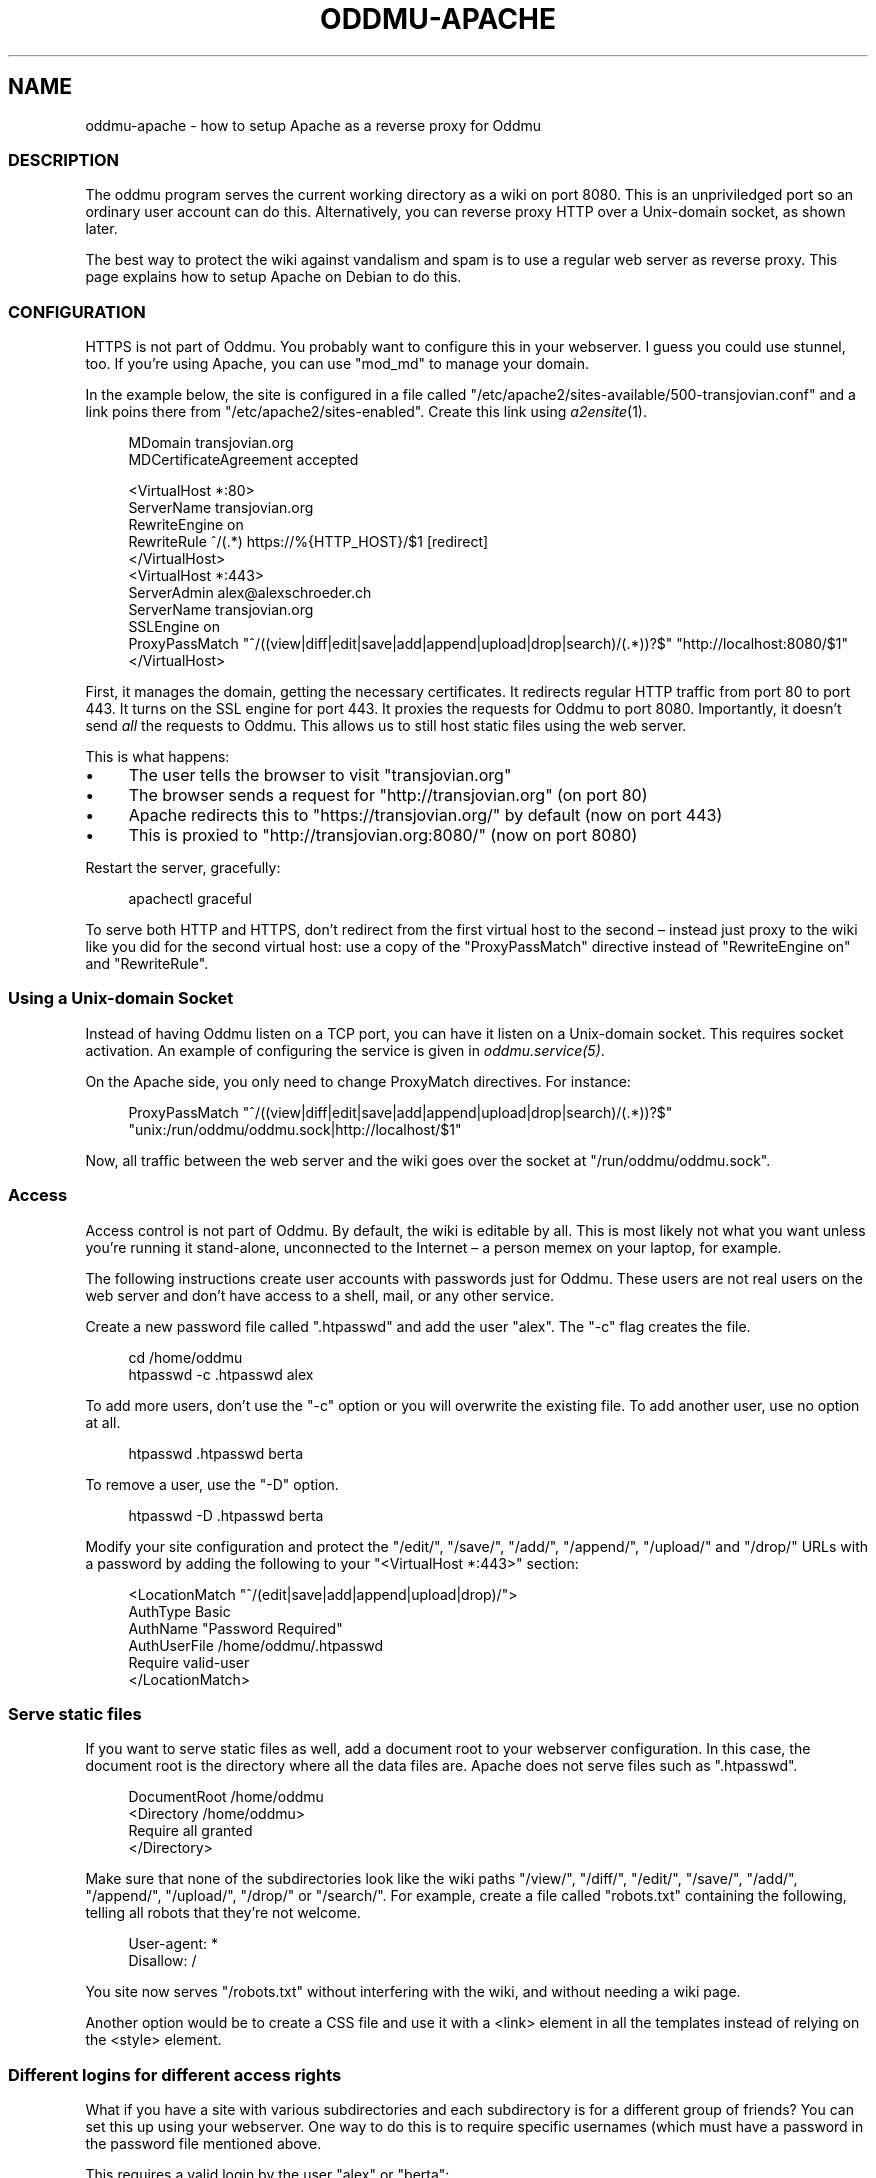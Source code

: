 .\" Generated by scdoc 1.11.2
.\" Complete documentation for this program is not available as a GNU info page
.ie \n(.g .ds Aq \(aq
.el       .ds Aq '
.nh
.ad l
.\" Begin generated content:
.TH "ODDMU-APACHE" "5" "2024-01-17"
.PP
.SH NAME
.PP
oddmu-apache - how to setup Apache as a reverse proxy for Oddmu
.PP
.SS DESCRIPTION
.PP
The oddmu program serves the current working directory as a wiki on port 8080.\&
This is an unpriviledged port so an ordinary user account can do this.\&
Alternatively, you can reverse proxy HTTP over a Unix-domain socket,
as shown later.\&
.PP
The best way to protect the wiki against vandalism and spam is to use a regular
web server as reverse proxy.\& This page explains how to setup Apache on Debian to
do this.\&
.PP
.SS CONFIGURATION
.PP
HTTPS is not part of Oddmu.\& You probably want to configure this in your
webserver.\& I guess you could use stunnel, too.\& If you'\&re using Apache, you can
use "mod_md" to manage your domain.\&
.PP
In the example below, the site is configured in a file called
"/etc/apache2/sites-available/500-transjovian.\&conf" and a link poins there from
"/etc/apache2/sites-enabled".\& Create this link using \fIa2ensite\fR(1).\&
.PP
.nf
.RS 4
MDomain transjovian\&.org
MDCertificateAgreement accepted

<VirtualHost *:80>
    ServerName transjovian\&.org
    RewriteEngine on
    RewriteRule ^/(\&.*) https://%{HTTP_HOST}/$1 [redirect]
</VirtualHost>
<VirtualHost *:443>
    ServerAdmin alex@alexschroeder\&.ch
    ServerName transjovian\&.org
    SSLEngine on
    ProxyPassMatch "^/((view|diff|edit|save|add|append|upload|drop|search)/(\&.*))?$" "http://localhost:8080/$1"
</VirtualHost>
.fi
.RE
.PP
First, it manages the domain, getting the necessary certificates.\& It redirects
regular HTTP traffic from port 80 to port 443.\& It turns on the SSL engine for
port 443.\& It proxies the requests for Oddmu to port 8080.\& Importantly, it
doesn'\&t send \fIall\fR the requests to Oddmu.\& This allows us to still host static
files using the web server.\&
.PP
This is what happens:
.PP
.PD 0
.IP \(bu 4
The user tells the browser to visit "transjovian.\&org"
.IP \(bu 4
The browser sends a request for "http://transjovian.\&org" (on port 80)
.IP \(bu 4
Apache redirects this to "https://transjovian.\&org/" by default (now on port 443)
.IP \(bu 4
This is proxied to "http://transjovian.\&org:8080/" (now on port 8080)
.PD
.PP
Restart the server, gracefully:
.PP
.nf
.RS 4
apachectl graceful
.fi
.RE
.PP
To serve both HTTP and HTTPS, don'\&t redirect from the first virtual host to the
second – instead just proxy to the wiki like you did for the second virtual
host: use a copy of the "ProxyPassMatch" directive instead of "RewriteEngine on"
and "RewriteRule".\&
.PP
.SS Using a Unix-domain Socket
.PP
Instead of having Oddmu listen on a TCP port, you can have it listen on a
Unix-domain socket.\& This requires socket activation.\& An example of configuring
the service is given in \fIoddmu.\&service(5)\fR.\&
.PP
On the Apache side, you only need to change ProxyMatch directives.\& For instance:
.PP
.nf
.RS 4
ProxyPassMatch "^/((view|diff|edit|save|add|append|upload|drop|search)/(\&.*))?$" 
               "unix:/run/oddmu/oddmu\&.sock|http://localhost/$1"
.fi
.RE
.PP
Now, all traffic between the web server and the wiki goes over the socket at
"/run/oddmu/oddmu.\&sock".\&
.PP
.SS Access
.PP
Access control is not part of Oddmu.\& By default, the wiki is editable by all.\&
This is most likely not what you want unless you'\&re running it stand-alone,
unconnected to the Internet – a person memex on your laptop, for example.\&
.PP
The following instructions create user accounts with passwords just for Oddmu.\&
These users are not real users on the web server and don'\&t have access to a
shell, mail, or any other service.\&
.PP
Create a new password file called ".\&htpasswd" and add the user "alex".\& The "-c"
flag creates the file.\&
.PP
.nf
.RS 4
cd /home/oddmu
htpasswd -c \&.htpasswd alex
.fi
.RE
.PP
To add more users, don'\&t use the "-c" option or you will overwrite the existing
file.\& To add another user, use no option at all.\&
.PP
.nf
.RS 4
htpasswd \&.htpasswd berta
.fi
.RE
.PP
To remove a user, use the "-D" option.\&
.PP
.nf
.RS 4
htpasswd -D \&.htpasswd berta
.fi
.RE
.PP
Modify your site configuration and protect the "/edit/", "/save/", "/add/",
"/append/", "/upload/" and "/drop/" URLs with a password by adding the following
to your "<VirtualHost *:443>" section:
.PP
.nf
.RS 4
<LocationMatch "^/(edit|save|add|append|upload|drop)/">
  AuthType Basic
  AuthName "Password Required"
  AuthUserFile /home/oddmu/\&.htpasswd
  Require valid-user
</LocationMatch>
.fi
.RE
.PP
.SS Serve static files
.PP
If you want to serve static files as well, add a document root to your webserver
configuration.\& In this case, the document root is the directory where all the
data files are.\& Apache does not serve files such as ".\&htpasswd".\&
.PP
.nf
.RS 4
DocumentRoot /home/oddmu
<Directory /home/oddmu>
    Require all granted
</Directory>
.fi
.RE
.PP
Make sure that none of the subdirectories look like the wiki paths "/view/",
"/diff/", "/edit/", "/save/", "/add/", "/append/", "/upload/", "/drop/" or
"/search/".\& For example, create a file called "robots.\&txt" containing the
following, telling all robots that they'\&re not welcome.\&
.PP
.nf
.RS 4
User-agent: *
Disallow: /
.fi
.RE
.PP
You site now serves "/robots.\&txt" without interfering with the wiki, and without
needing a wiki page.\&
.PP
Another option would be to create a CSS file and use it with a <link> element in
all the templates instead of relying on the <style> element.\&
.PP
.SS Different logins for different access rights
.PP
What if you have a site with various subdirectories and each subdirectory is for
a different group of friends?\& You can set this up using your webserver.\& One way
to do this is to require specific usernames (which must have a password in the
password file mentioned above.\&
.PP
This requires a valid login by the user "alex" or "berta":
.PP
.nf
.RS 4
<LocationMatch "^/(edit|save|add|append|upload|drop)/intetebi/">
  Require user alex berta
</LocationMatch>
.fi
.RE
.PP
.SS Private wikis
.PP
Based on the above, you can prevent people from \fIreading\fR the wiki.\& The
"LocationMatch" must cover all the URLs in order to protect everything.\&
.PP
.nf
.RS 4
<Location />
  AuthType Basic
  AuthName "Password Required"
  AuthUserFile /home/oddmu/\&.htpasswd
  Require valid-user
</Location>
.fi
.RE
.PP
.SS Virtual hosting
.PP
Virtual hosting in this context means that the program serves two different
sites for two different domains from the same machine.\& Oddmu doesn'\&t support
that, but your webserver does.\& Therefore, start an Oddmu instance for every
domain name, each listening on a different port.\& Then set up your web server
such that ever domain acts as a reverse proxy to a different Oddmu instance.\&
.PP
.SH SEE ALSO
.PP
\fIoddmu\fR(1)
.PP
"Apache Core Features".\&
https://httpd.\&apache.\&org/docs/current/mod/core.\&html
.PP
"Apache: Authentication and Authorization".\&
https://httpd.\&apache.\&org/docs/current/howto/auth.\&html
.PP
"Apache Module mod_proxy".\&
https://httpd.\&apache.\&org/docs/current/mod/mod_proxy.\&html
.PP
"Robot exclusion standard" on Wikipedia.\&
https://en.\&wikipedia.\&org/wiki/Robot_exclusion_standard
.PP
"<style>: The Style Information element"
https://developer.\&mozilla.\&org/en-US/docs/Web/HTML/Element/style
.PP
"<link>: The External Resource Link element"
https://developer.\&mozilla.\&org/en-US/docs/Web/HTML/Element/link
.PP
.SH AUTHORS
.PP
Maintained by Alex Schroeder <alex@gnu.\&org>.\&
